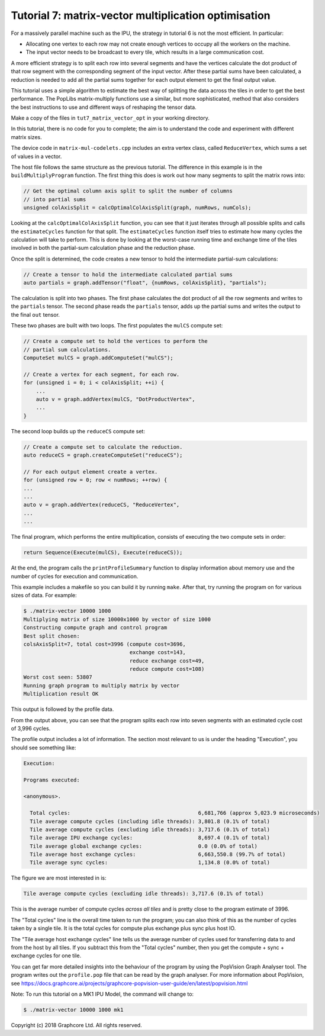 Tutorial 7: matrix-vector multiplication optimisation
-----------------------------------------------------

For a massively parallel machine such as the IPU, the strategy in
tutorial 6 is not the most efficient. In particular:

* Allocating one vertex to each row may not create enough vertices to
  occupy all the workers on the machine.

* The input vector needs to be broadcast to every tile, which
  results in a large communication cost.

A more efficient strategy is to split each row into several segments
and have the vertices calculate the dot product of that row segment
with the corresponding segment of the input vector. After these
partial sums have been calculated, a reduction is needed to add all
the partial sums together for each output element to get the final
output value.

This tutorial uses a simple algorithm to estimate the best way of splitting the
data across the tiles in order to get the best performance. The PopLibs
matrix-multiply functions use a similar, but more sophisticated, method that
also considers the best instructions to use and different ways of reshaping the
tensor data.

Make a copy of the files in ``tut7_matrix_vector_opt`` in your working
directory.

In this tutorial, there is no code for you to complete; the aim is to understand
the code and experiment with different matrix sizes.

The device code in ``matrix-mul-codelets.cpp`` includes an extra vertex class,
called ``ReduceVertex``, which sums a set of values in a vector.

The host file follows the same structure as the previous tutorial. The
difference in this example is in the ``buildMultiplyProgram`` function. The
first thing this does is work out how many segments to split the matrix rows
into:

.. code-block:: c++

    // Get the optimal column axis split to split the number of columns
    // into partial sums
    unsigned colAxisSplit = calcOptimalColAxisSplit(graph, numRows, numCols);

Looking at the ``calcOptimalColAxisSplit`` function, you can see that it just
iterates through all possible splits and calls the ``estimateCycles`` function
for that split. The ``estimateCycles`` function itself tries to estimate how
many cycles the calculation will take to perform. This is done by looking at the
worst-case running time and exchange time of the tiles involved in both the
partial-sum calculation phase and the reduction phase.

Once the split is determined, the code creates a new tensor to hold
the intermediate partial-sum calculations:

.. code-block:: c++

    // Create a tensor to hold the intermediate calculated partial sums
    auto partials = graph.addTensor("float", {numRows, colAxisSplit}, "partials");

The calculation is split into two phases. The first phase calculates the dot
product of all the row segments and writes to the ``partials`` tensor. The
second phase reads the ``partials`` tensor, adds up the partial sums and writes
the output to the final ``out`` tensor.

These two phases are built with two loops. The first populates the ``mulCS``
compute set:

.. code-block:: c++

    // Create a compute set to hold the vertices to perform the
    // partial sum calculations.
    ComputeSet mulCS = graph.addComputeSet("mulCS");

    // Create a vertex for each segment, for each row.
    for (unsigned i = 0; i < colAxisSplit; ++i) {
        ...
        auto v = graph.addVertex(mulCS, "DotProductVertex",
        ...
    }

The second loop builds up the ``reduceCS`` compute set:

.. code-block:: c++

    // Create a compute set to calculate the reduction.
    auto reduceCS = graph.createComputeSet("reduceCS");

    // For each output element create a vertex.
    for (unsigned row = 0; row < numRows; ++row) {
    ...
    ...
    auto v = graph.addVertex(reduceCS, "ReduceVertex",
    ...
    ...

The final program, which performs the entire multiplication, consists of
executing the two compute sets in order:

.. code-block:: c++

    return Sequence(Execute(mulCS), Execute(reduceCS));

At the end, the program calls the ``printProfileSummary`` function
to display information about memory use and the number of cycles for
execution and communication.

This example includes a makefile so you can build it by running ``make``. After
that, try running the program on for various sizes of data. For example:

.. code-block:: bash

    $ ./matrix-vector 10000 1000
    Multiplying matrix of size 10000x1000 by vector of size 1000
    Constructing compute graph and control program
    Best split chosen:
    colsAxisSplit=7, total cost=3996 (compute cost=3696,
                                      exchange cost=143,
                                      reduce exchange cost=49,
                                      reduce compute cost=108)
    Worst cost seen: 53807
    Running graph program to multiply matrix by vector
    Multiplication result OK

This output is followed by the profile data.

From the output above, you can see that the program splits each row into seven
segments with an estimated cycle cost of 3,996 cycles.

The profile output includes a lot of information. The section most relevant to
us is under the heading "Execution", you should see something like:

.. code-block:: console

    Execution:

    Programs executed:

    <anonymous>.

      Total cycles:                                         6,681,766 (approx 5,023.9 microseconds)
      Tile average compute cycles (including idle threads): 3,801.8 (0.1% of total)
      Tile average compute cycles (excluding idle threads): 3,717.6 (0.1% of total)
      Tile average IPU exchange cycles:                     8,697.4 (0.1% of total)
      Tile average global exchange cycles:                  0.0 (0.0% of total)
      Tile average host exchange cycles:                    6,663,550.8 (99.7% of total)
      Tile average sync cycles:                             1,134.8 (0.0% of total)

The figure we are most interested in is:

.. code-block:: console

    Tile average compute cycles (excluding idle threads): 3,717.6 (0.1% of total)

This is the average number of compute cycles *across all tiles* and is pretty close
to the program estimate of 3996.

The "Total cycles" line is the overall time taken to run the program; you can also
think of this as the number of cycles taken by a single tile. It is the total cycles
for compute plus exchange plus sync plus host IO.

The "Tile average host exchange cycles" line tells us the average number of cycles used
for transferring data to and from the host by all tiles. If you subtract this from the
"Total cycles" number, then you get the compute + sync + exchange cycles for one tile.

You can get far more detailed insights into the behaviour of the program by using the
PopVision Graph Analyser tool. The program writes out the ``profile.pop`` file that
can be read by the graph analyser. For more information about PopVision, see
https://docs.graphcore.ai/projects/graphcore-popvision-user-guide/en/latest/popvision.html

Note: To run this tutorial on a MK1 IPU Model, the command will change to:

.. code-block:: bash

    $ ./matrix-vector 10000 1000 mk1

Copyright (c) 2018 Graphcore Ltd. All rights reserved.

